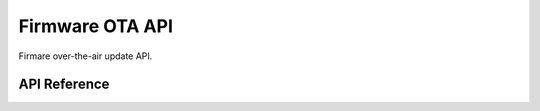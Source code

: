 Firmware OTA API
================

Firmare over-the-air update API.

API Reference
-------------

.. .. include:: /inc/fota.inc

